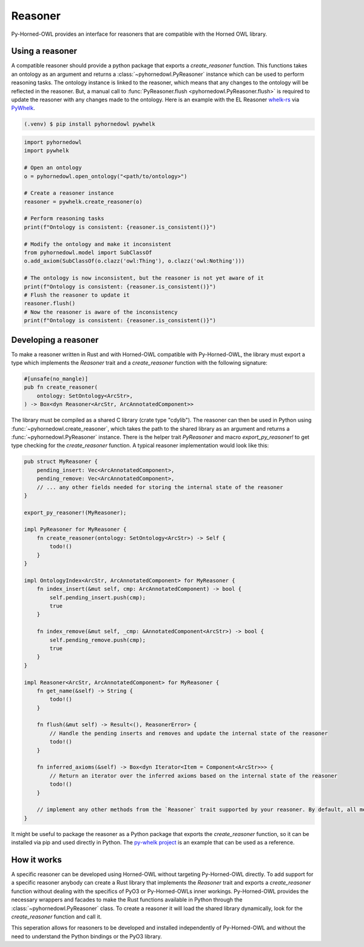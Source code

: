 Reasoner
==========

Py-Horned-OWL provides an interface for reasoners that are compatible with the Horned OWL library.

Using a reasoner
----------------
A compatible reasoner should provide a python package that exports a `create_reasoner` function. This functions takes an ontology as an argument and returns a :class:`~pyhornedowl.PyReasoner` instance which can be used to perform reasoning tasks. The ontology instance is linked to the reasoner, which means that any changes to the ontology will be reflected in the reasoner. But, a manual call to :func:`PyReasoner.flush <pyhornedowl.PyReasoner.flush>` is required to update the reasoner with any changes made to the ontology. Here is an example with the EL Reasoner `whelk-rs <https://github.com/INCATools/whelk-rs>`__ via `PyWhelk <https://github.com/ontology-tools/py-whelk/>`__.

.. code-block:: console

    (.venv) $ pip install pyhornedowl pywhelk


.. code-block:: python

    import pyhornedowl
    import pywhelk

    # Open an ontology
    o = pyhornedowl.open_ontology("<path/to/ontology>")

    # Create a reasoner instance
    reasoner = pywhelk.create_reasoner(o)

    # Perform reasoning tasks
    print(f"Ontology is consistent: {reasoner.is_consistent()}")

    # Modify the ontology and make it inconsistent
    from pyhornedowl.model import SubClassOf
    o.add_axiom(SubClassOf(o.clazz('owl:Thing'), o.clazz('owl:Nothing')))

    # The ontology is now inconsistent, but the reasoner is not yet aware of it
    print(f"Ontology is consistent: {reasoner.is_consistent()}")
    # Flush the reasoner to update it
    reasoner.flush()
    # Now the reasoner is aware of the inconsistency
    print(f"Ontology is consistent: {reasoner.is_consistent()}")



Developing a reasoner
---------------------

To make a reasoner written in Rust and with Horned-OWL compatible with Py-Horned-OWL, the library must export a type which implements the `Reasoner` trait and a `create_reasoner` function with the following signature:

.. code-block:: rust

    #[unsafe(no_mangle)]
    pub fn create_reasoner(
        ontology: SetOntology<ArcStr>,
    ) -> Box<dyn Reasoner<ArcStr, ArcAnnotatedComponent>>

The library must be compiled as a shared C library (crate type "cdylib"). The reasoner can then be used in Python using :func:`~pyhornedowl.create_reasoner`, which takes the path to the shared library as an argument and returns a :func:`~pyhornedowl.PyReasoner` instance. There is the helper trait `PyReasoner` and macro `export_py_reasoner!` to get type checking for the `create_reasoner` function. A typical reasoner implementation would look like this:

.. code-block:: rust

    pub struct MyReasoner {
        pending_insert: Vec<ArcAnnotatedComponent>,
        pending_remove: Vec<ArcAnnotatedComponent>,
        // ... any other fields needed for storing the internal state of the reasoner
    }

    export_py_reasoner!(MyReasoner);

    impl PyReasoner for MyReasoner {
        fn create_reasoner(ontology: SetOntology<ArcStr>) -> Self {
            todo!()
        }
    }

    impl OntologyIndex<ArcStr, ArcAnnotatedComponent> for MyReasoner {
        fn index_insert(&mut self, cmp: ArcAnnotatedComponent) -> bool {
            self.pending_insert.push(cmp);
            true
        }

        fn index_remove(&mut self, _cmp: &AnnotatedComponent<ArcStr>) -> bool {
            self.pending_remove.push(cmp);
            true
        }
    }

    impl Reasoner<ArcStr, ArcAnnotatedComponent> for MyReasoner {
        fn get_name(&self) -> String {
            todo!()
        }

        fn flush(&mut self) -> Result<(), ReasonerError> {
            // Handle the pending inserts and removes and update the internal state of the reasoner
            todo!()
        }

        fn inferred_axioms(&self) -> Box<dyn Iterator<Item = Component<ArcStr>>> {
            // Return an iterator over the inferred axioms based on the internal state of the reasoner
            todo!()
        }

        // implement any other methods from the `Reasoner` trait supported by your reasoner. By default, all methods are implemented to return `Err(ReasonerError::NotImplemented)`.
    }



It might be useful to package the reasoner as a Python package that exports the `create_reasoner` function, so it can be installed via pip and used directly in Python. The `py-whelk project <https://github.com/ontology-tools/py-whelk/>`__ is an example that can be used as a reference.

How it works
------------
A specific reasoner can be developed using Horned-OWL without targeting Py-Horned-OWL directly. To add support for a specific reasoner anybody can create a Rust library that implements the `Reasoner` trait and exports a `create_reasoner` function without dealing with the specifics of PyO3 or Py-Horned-OWLs inner workings. Py-Horned-OWL provides the necessary wrappers and facades to make the Rust functions available in Python through the :class:`~pyhornedowl.PyReasoner` class.  To create a reasoner it will load the shared library dynamically, look for the `create_reasoner` function and call it.

This seperation allows for reasoners to be developed and installed independently of Py-Horned-OWL and without the need to understand the Python bindings or the PyO3 library. 